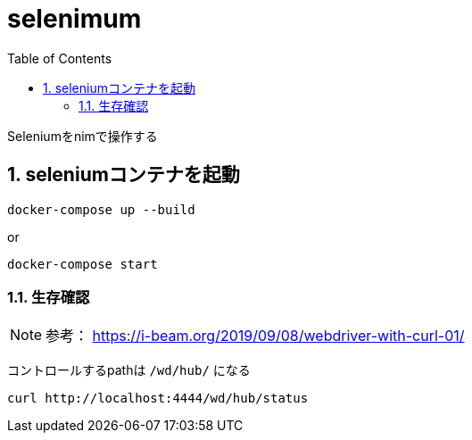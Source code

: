 :toc: left
:sectnums:

= selenimum

Seleniumをnimで操作する

== seleniumコンテナを起動

[source,sh]
----
docker-compose up --build
----

or

[source,sh]
----
docker-compose start
----

=== 生存確認

NOTE: 参考： https://i-beam.org/2019/09/08/webdriver-with-curl-01/

コントロールするpathは `/wd/hub/` になる
[source,sh]
----
curl http://localhost:4444/wd/hub/status
----
